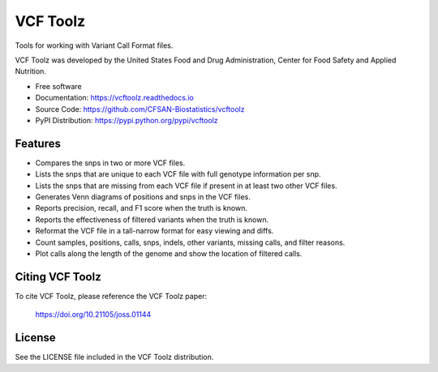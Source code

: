 ===============================
VCF Toolz
===============================


.. Image showing the PyPI version badge - links to PyPI
.. image:: https://img.shields.io/pypi/v/vcftoolz.svg
        :target: https://pypi.python.org/pypi/vcftoolz

.. Image showing the Travis Continuous Integration test status, commented out for now
.. .. image:: https://img.shields.io/travis/CFSAN-Biostatistics/vcftoolz.svg
..        :target: https://travis-ci.org/CFSAN-Biostatistics/vcftoolz

.. Image showing the JOSS paper badge
.. image:: http://joss.theoj.org/papers/10.21105/joss.01144/status.svg
   :target: https://doi.org/10.21105/joss.01144

Tools for working with Variant Call Format files.

VCF Toolz was developed by the United States Food
and Drug Administration, Center for Food Safety and Applied Nutrition.

* Free software
* Documentation: https://vcftoolz.readthedocs.io
* Source Code: https://github.com/CFSAN-Biostatistics/vcftoolz
* PyPI Distribution: https://pypi.python.org/pypi/vcftoolz


Features
--------

* Compares the snps in two or more VCF files.
* Lists the snps that are unique to each VCF file with full genotype information per snp.
* Lists the snps that are missing from each VCF file if present in at least two other VCF files.
* Generates Venn diagrams of positions and snps in the VCF files.
* Reports precision, recall, and F1 score when the truth is known.
* Reports the effectiveness of filtered variants when the truth is known.
* Reformat the VCF file in a tall-narrow format for easy viewing and diffs.
* Count samples, positions, calls, snps, indels, other variants, missing calls, and filter reasons.
* Plot calls along the length of the genome and show the location of filtered calls.


Citing VCF Toolz
--------------------------------------

To cite VCF Toolz, please reference the VCF Toolz paper:

    https://doi.org/10.21105/joss.01144


License
-------

See the LICENSE file included in the VCF Toolz distribution.


